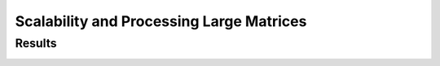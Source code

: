 .. _perf-scalability:

Scalability and Processing Large Matrices
*****************************************


Results
=======

.. image:: ../_static/images/performance/compare_methods_analytic_matrix_logdet_time.png
   :align: center
   :height: 375
   :class: custom-dark

.. image:: ../_static/images/performance/compare_methods_analytic_matrix_logdet_accuracy.png
   :align: center
   :height: 375
   :class: custom-dark

.. image:: ../_static/images/performance/compare_methods_analytic_matrix_traceinv_time.png
   :align: center
   :class: custom-dark

.. image:: ../_static/images/performance/compare_methods_analytic_matrix_traceinv_accuracy.png
   :align: center
   :height: 375
   :class: custom-dark

.. image:: ../_static/images/performance/compare_methods_practical_matrix_logdet_time.png
   :align: center
   :class: custom-dark

.. image:: ../_static/images/performance/compare_methods_practical_matrix_logdet_accuracy.png
   :align: center
   :height: 375
   :class: custom-dark
